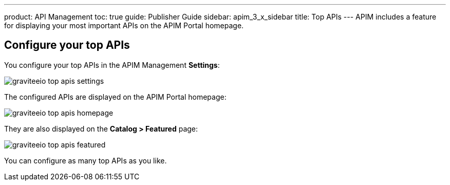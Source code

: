 ---
product: API Management
toc: true
guide: Publisher Guide
sidebar: apim_3_x_sidebar
title: Top APIs
---
APIM includes a feature for displaying your most important APIs on the APIM Portal homepage.

== Configure your top APIs

You configure your top APIs in the APIM Management *Settings*:

image::apim/3.x/api-publisher-guide/top-apis/graviteeio-top-apis-settings.png[]

The configured APIs are displayed on the APIM Portal homepage:

image::apim/3.x/api-publisher-guide/top-apis/graviteeio-top-apis-homepage.png[]

They are also displayed on the *Catalog > Featured* page:

image::apim/3.x/api-publisher-guide/top-apis/graviteeio-top-apis-featured.png[]

You can configure as many top APIs as you like.
